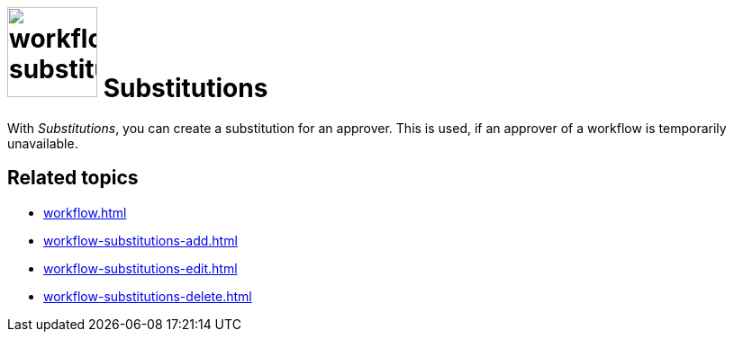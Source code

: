 = image:workflow-substitution.png[width=100] Substitutions

With _Substitutions_, you can create a substitution for an approver. This is used, if an approver of a workflow is temporarily unavailable.

== Related topics

* xref:workflow.adoc[]
* xref:workflow-substitutions-add.adoc[]
* xref:workflow-substitutions-edit.adoc[]
* xref:workflow-substitutions-delete.adoc[]